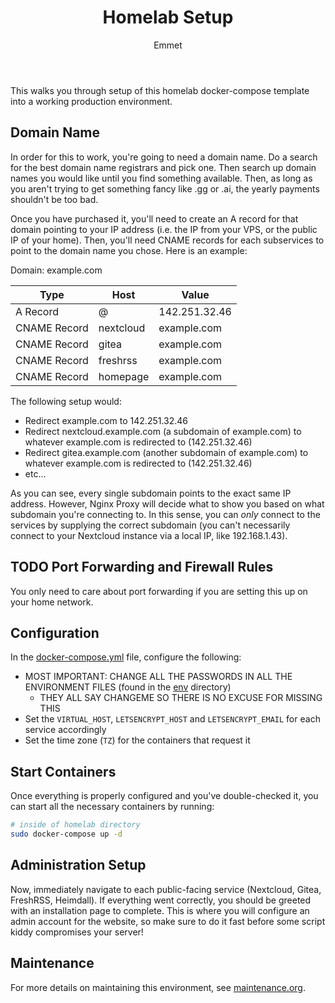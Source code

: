 #+title: Homelab Setup
#+author: Emmet

This walks you through setup of this homelab docker-compose template into a working production environment.

** Domain Name
In order for this to work, you're going to need a domain name. Do a search for the best domain name registrars and pick one. Then search up domain names you would like until you find something available. Then, as long as you aren't trying to get something fancy like .gg or .ai, the yearly payments shouldn't be too bad.

Once you have purchased it, you'll need to create an A record for that domain pointing to your IP address (i.e. the IP from your VPS, or the public IP of your home). Then, you'll need CNAME records for each subservices to point to the domain name you chose. Here is an example:

Domain: example.com
| Type         | Host      | Value         |
|--------------+-----------+---------------|
| A Record     | @         | 142.251.32.46 |
| CNAME Record | nextcloud | example.com   |
| CNAME Record | gitea     | example.com   |
| CNAME Record | freshrss  | example.com   |
| CNAME Record | homepage  | example.com   |

The following setup would:
- Redirect example.com to 142.251.32.46
- Redirect nextcloud.example.com (a subdomain of example.com) to whatever example.com is redirected to (142.251.32.46)
- Redirect gitea.example.com (another subdomain of example.com) to whatever example.com is redirected to (142.251.32.46)
- etc...

As you can see, every single subdomain points to the exact same IP address. However, Nginx Proxy will decide what to show you based on what subdomain you're connecting to. In this sense, you can /only/ connect to the services by supplying the correct subdomain (you can't necessarily connect to your Nextcloud instance via a local IP, like 192.168.1.43).

** TODO Port Forwarding and Firewall Rules
You only need to care about port forwarding if you are setting this up on your home network.

** Configuration
In the [[./docker-compose.yml][docker-compose.yml]] file, configure the following:
- MOST IMPORTANT: CHANGE ALL THE PASSWORDS IN ALL THE ENVIRONMENT FILES (found in the [[./env][env]] directory)
  - THEY ALL SAY CHANGEME SO THERE IS NO EXCUSE FOR MISSING THIS
- Set the =VIRTUAL_HOST=, =LETSENCRYPT_HOST= and =LETSENCRYPT_EMAIL= for each service accordingly
- Set the time zone (=TZ=) for the containers that request it

** Start Containers
Once everything is properly configured and you've double-checked it, you can start all the necessary containers by running:
#+BEGIN_SRC sh :noexec
# inside of homelab directory
sudo docker-compose up -d
#+END_SRC

** Administration Setup
Now, immediately navigate to each public-facing service (Nextcloud, Gitea, FreshRSS, Heimdall). If everything went correctly, you should be greeted with an installation page to complete. This is where you will configure an admin account for the website, so make sure to do it fast before some script kiddy compromises your server!

** Maintenance
For more details on maintaining this environment, see [[./maintenance.org][maintenance.org]].
